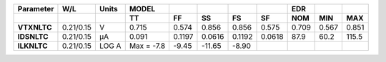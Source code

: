 .. list-table::
   :header-rows: 2
   :stub-columns: 1


   * - Parameter
     - W/L
     - Units
     - MODEL
     - 
     - 
     - 
     - 
     - EDR
     - 
     - 

   * - 
     - 
     - 
     - TT
     - FF
     - SS
     - FS
     - SF
     - NOM
     - MIN
     - MAX

   * - VTXNLTC
     - 0.21/0.15
     - V
     - 0.715
     - 0.574
     - 0.856
     - 0.856
     - 0.575
     - 0.709
     - 0.567
     - 0.851

   * - IDSNLTC
     - 0.21/0.15
     - µA
     - 0.091
     - 0.1197
     - 0.0616
     - 0.1192
     - 0.0618
     - 87.9
     - 60.2
     - 115.5

   * - ILKNLTC
     - 0.21/0.15
     - LOG A
     - Max = -7.8
     - -9.45
     - -11.65
     - -8.90
     - 
     - 
     - 
     - 

